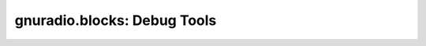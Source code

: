 gnuradio.blocks: Debug Tools
============================

.. autoblock:: gnuradio.blocks.vector_sink_b
.. autoblock:: gnuradio.blocks.vector_sink_c
.. autoblock:: gnuradio.blocks.vector_sink_f
.. autoblock:: gnuradio.blocks.vector_sink_i
.. autoblock:: gnuradio.blocks.vector_sink_s
.. autoblock:: gnuradio.blocks.annotator_1to1
.. autoblock:: gnuradio.blocks.annotator_alltoall
.. autoblock:: gnuradio.blocks.annotator_raw
.. autoblock:: gnuradio.blocks.message_debug
.. autoblock:: gnuradio.blocks.random_pdu
.. autoblock:: gnuradio.blocks.tag_debug